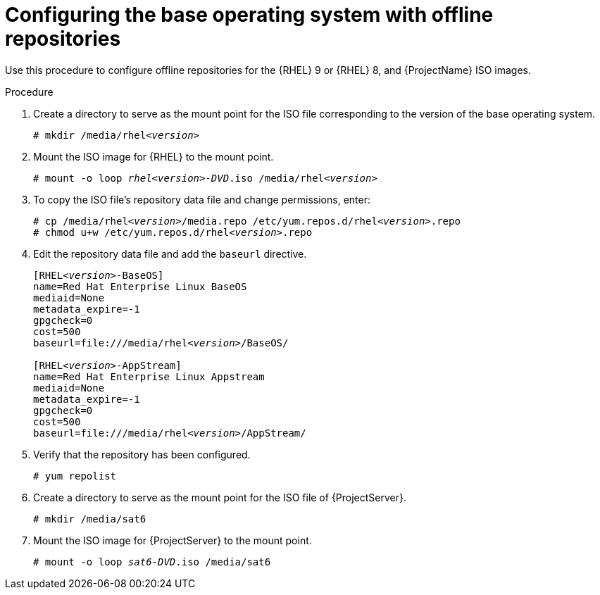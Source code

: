 [id="configuring-the-base-operating-system-with-offline-repositories_{context}"]
= Configuring the base operating system with offline repositories

Use this procedure to configure offline repositories for the {RHEL} 9 or {RHEL} 8, and {ProjectName} ISO images.

.Procedure

. Create a directory to serve as the mount point for the ISO file corresponding to the version of the base operating system.
+
[options="nowrap" subs="+quotes"]
----
# mkdir /media/rhel__<version>__
----

. Mount the ISO image for {RHEL} to the mount point.
+
[options="nowrap" subs="+quotes"]
----
# mount -o loop _rhel__<version>__-DVD_.iso /media/rhel__<version>__
----
+
. To copy the ISO file's repository data file and change permissions, enter:
+
[options="nowrap" subs="+quotes"]
----
# cp /media/rhel__<version>__/media.repo /etc/yum.repos.d/rhel__<version>__.repo
# chmod u+w /etc/yum.repos.d/rhel__<version>__.repo
----

. Edit the repository data file and add the `baseurl` directive.
+
[options="nowrap" subs="+quotes"]
----
[RHEL__<version>__-BaseOS]
name=Red Hat Enterprise Linux BaseOS
mediaid=None
metadata_expire=-1
gpgcheck=0
cost=500
baseurl=file:///media/rhel__<version>__/BaseOS/

[RHEL__<version>__-AppStream]
name=Red Hat Enterprise Linux Appstream
mediaid=None
metadata_expire=-1
gpgcheck=0
cost=500
baseurl=file:///media/rhel__<version>__/AppStream/
----
+
. Verify that the repository has been configured.
+
[options="nowrap"]
----
# yum repolist
----

. Create a directory to serve as the mount point for the ISO file of {ProjectServer}.
+
[options="nowrap"]
----
# mkdir /media/sat6
----

. Mount the ISO image for {ProjectServer} to the mount point.
+
[options="nowrap" subs="+quotes"]
----
# mount -o loop _sat6-DVD_.iso /media/sat6
----
